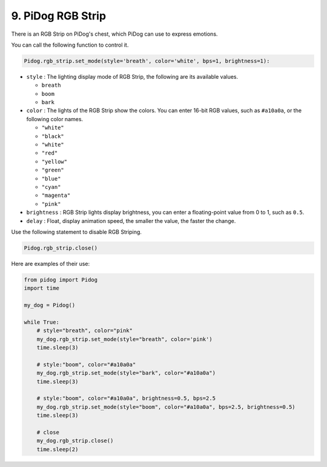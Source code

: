 9. PiDog RGB Strip
========================

There is an RGB Strip on PiDog's chest, which PiDog can use to express emotions.

You can call the following function to control it.

.. code-block:: python

    Pidog.rgb_strip.set_mode(style='breath', color='white', bps=1, brightness=1):

* ``style`` : The lighting display mode of RGB Strip, the following are its available values.

  * ``breath``
  * ``boom``
  * ``bark``

* ``color`` : The lights of the RGB Strip show the colors. You can enter 16-bit RGB values, such as ``#a10a0a``, or the following color names.

  * ``"white"``
  * ``"black"``
  * ``"white"``
  * ``"red"``
  * ``"yellow"``
  * ``"green"``
  * ``"blue"``
  * ``"cyan"``
  * ``"magenta"``
  * ``"pink"``

* ``brightness`` : RGB Strip lights display brightness, you can enter a floating-point value from 0 to 1, such as ``0.5``.

* ``delay`` : Float, display animation speed, the smaller the value, the faster the change.

Use the following statement to disable RGB Striping.

.. code-block:: python

    Pidog.rgb_strip.close()


Here are examples of their use:

.. code-block:: python

    from pidog import Pidog
    import time

    my_dog = Pidog()

    while True:
        # style="breath", color="pink"
        my_dog.rgb_strip.set_mode(style="breath", color='pink')
        time.sleep(3)

        # style:"boom", color="#a10a0a"
        my_dog.rgb_strip.set_mode(style="bark", color="#a10a0a")
        time.sleep(3)

        # style:"boom", color="#a10a0a", brightness=0.5, bps=2.5
        my_dog.rgb_strip.set_mode(style="boom", color="#a10a0a", bps=2.5, brightness=0.5)
        time.sleep(3)

        # close
        my_dog.rgb_strip.close()
        time.sleep(2)

